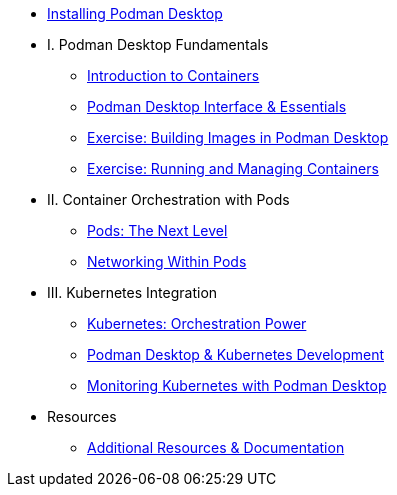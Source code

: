 * xref:setup.adoc[Installing Podman Desktop]

* I. Podman Desktop Fundamentals
** xref:intro.adoc[Introduction to Containers]
** xref:podman-basics.adoc[Podman Desktop Interface & Essentials] 
** xref:building-images.adoc[Exercise: Building Images in Podman Desktop]
** xref:running-containers.adoc[Exercise: Running and Managing Containers]

* II. Container Orchestration with Pods
** xref:pods.adoc[Pods: The Next Level]
** xref:pod-networking.adoc[Networking Within Pods] 

* III. Kubernetes Integration
** xref:kubernetes-overview.adoc[Kubernetes: Orchestration Power]
** xref:podman-kubernetes.adoc[Podman Desktop & Kubernetes Development]
** xref:monitoring.adoc[Monitoring Kubernetes with Podman Desktop]

* Resources
** xref:resources.adoc[Additional Resources & Documentation] 